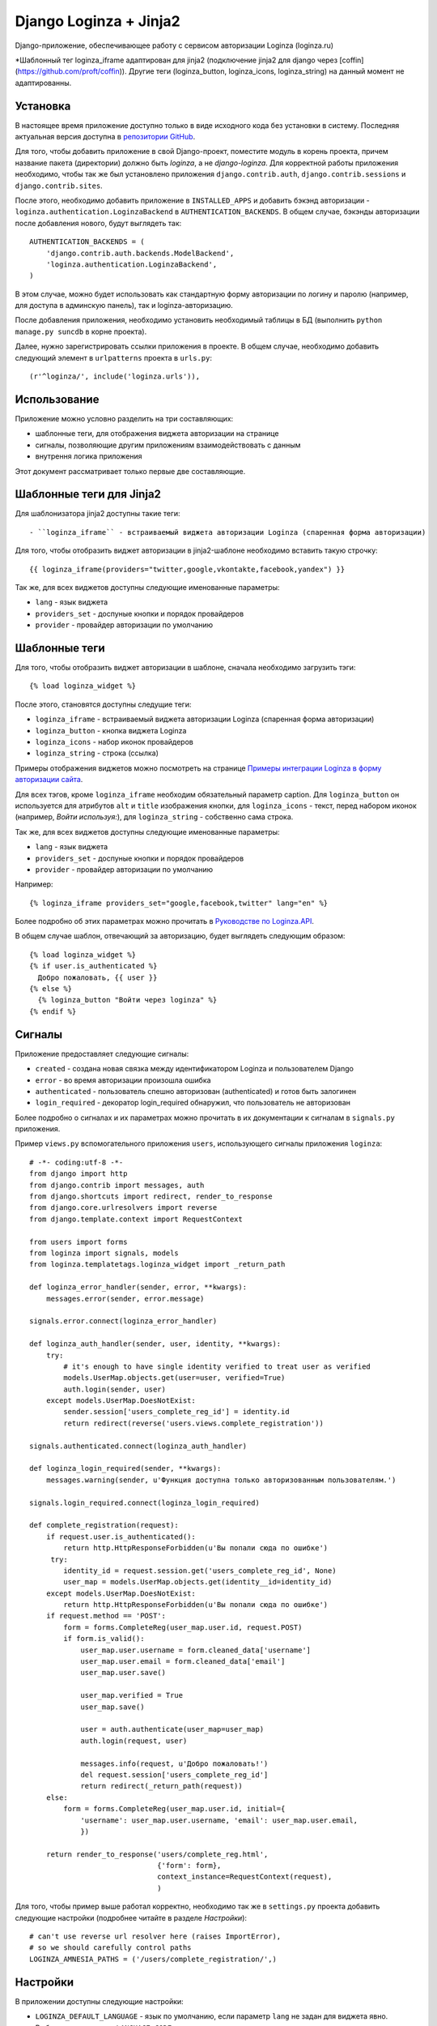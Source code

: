 =======================
Django Loginza + Jinja2
=======================

Django-приложение, обеспечивающее работу с сервисом авторизации Loginza (loginza.ru)

*Шаблонный тег loginza_iframe адаптирован для jinja2 (подключение jinja2 для django через [coffin](https://github.com/proft/coffin)). Другие теги (loginza_button, loginza_icons, loginza_string) на данный момент не адаптированны.

Установка
=========

В настоящее время приложение доступно только в виде исходного кода без установки в систему.
Последняя актуальная версия доступна в `репозитории GitHub`__.

Для того, чтобы добавить приложение в свой Django-проект, поместите модуль в корень проекта,
причем название пакета (директории) должно быть *loginza*, а не *django-loginza*. Для корректной
работы приложения необходимо, чтобы так же был установлено приложения ``django.contrib.auth``,
``django.contrib.sessions`` и ``django.contrib.sites``.

После этого, необходимо добавить приложение в ``INSTALLED_APPS`` и добавить бэкэнд авторизации -
``loginza.authentication.LoginzaBackend`` в ``AUTHENTICATION_BACKENDS``. В общем случае, бэкэнды
авторизации после добавления нового, будут выглядеть так::

 AUTHENTICATION_BACKENDS = (
     'django.contrib.auth.backends.ModelBackend',
     'loginza.authentication.LoginzaBackend',
 )

В этом случае, можно будет использовать как стандартную форму авторизации по логину и паролю
(например, для доступа в админскую панель), так и loginza-авторизацию.

После добавления приложения, необходимо установить необходимый таблицы в БД (выполнить
``python manage.py suncdb`` в корне проекта).

Далее, нужно зарегистрировать ссылки приложения в проекте. В общем случае,
необходимо добавить следующий элемент в ``urlpatterns`` проекта в ``urls.py``::

 (r'^loginza/', include('loginza.urls')),

Использование
=============

Приложение можно условно разделить на три составляющих:

- шаблонные теги, для отображения виджета авторизации на странице
- сигналы, позволяющие другим приложениям взаимодействовать с данным
- внутрення логика приложения

Этот документ рассматривает только первые две составляющие.

Шаблонные теги для Jinja2
=========================

Для шаблонизатора jinja2 доступны такие теги::

- ``loginza_iframe`` - встраиваемый виджета авторизации Loginza (спаренная форма авторизации)

Для того, чтобы отобразить виджет авторизации в jinja2-шаблоне необходимо вставить такую строчку:: 

 {{ loginza_iframe(providers="twitter,google,vkontakte,facebook,yandex") }}

Так же, для всех виджетов доступны следующие именованные параметры:

- ``lang`` - язык виджета
- ``providers_set`` - доспуные кнопки и порядок провайдеров
- ``provider`` - провайдер авторизации по умолчанию

Шаблонные теги
==============

Для того, чтобы отобразить виджет авторизации в шаблоне, сначала необходимо загрузить тэги::

 {% load loginza_widget %}

После этого, становятся доступны следущие теги:

- ``loginza_iframe`` - встраиваемый виджета авторизации Loginza (спаренная форма авторизации)
- ``loginza_button`` - кнопка виджета Loginza
- ``loginza_icons`` - набор иконок провайдеров
- ``loginza_string`` - строка (ссылка)

Примеры отображения виджетов можно посмотреть на странице
`Примеры интеграции Loginza в форму авторизации сайта`__.

Для всех тэгов, кроме ``loginza_iframe`` необходим обязательный параметр caption.
Для ``loginza_button`` он используется для атрибутов ``alt`` и ``title`` изображения кнопки,
для ``loginza_icons`` - текст, перед набором иконок (например, *Войти используя:*),
для ``loginza_string`` - собственно сама строка.

Так же, для всех виджетов доступны следующие именованные параметры:

- ``lang`` - язык виджета
- ``providers_set`` - доспуные кнопки и порядок провайдеров
- ``provider`` - провайдер авторизации по умолчанию

Например::

  {% loginza_iframe providers_set="google,facebook,twitter" lang="en" %}

Более подробно об этих параметрах можно прочитать в `Руководстве по Loginza.API`__.

В общем случае шаблон, отвечающий за авторизацию, будет выглядеть следующим образом::

 {% load loginza_widget %}
 {% if user.is_authenticated %}
   Добро пожаловать, {{ user }}
 {% else %}
   {% loginza_button "Войти через loginza" %}
 {% endif %}

Сигналы
=======

Приложение предоставляет следующие сигналы:

- ``created`` - создана новая связка между идентификатором Loginza и пользователем Django
- ``error`` - во время авторизации произошла ошибка
- ``authenticated`` - пользователь спешно авторизован (authenticated) и готов быть залогинен
- ``login_required`` - декоратор login_required обнаружил, что пользователь не авторизован

Более подробно о сигналах и их параметрах можно прочитать в их документации к сигналам в ``signals.py``
приложения.

Пример ``views.py`` вспомогательного приложения ``users``, использующего сигналы приложения ``loginza``::

 # -*- coding:utf-8 -*-
 from django import http
 from django.contrib import messages, auth
 from django.shortcuts import redirect, render_to_response
 from django.core.urlresolvers import reverse
 from django.template.context import RequestContext

 from users import forms
 from loginza import signals, models
 from loginza.templatetags.loginza_widget import _return_path

 def loginza_error_handler(sender, error, **kwargs):
     messages.error(sender, error.message)

 signals.error.connect(loginza_error_handler)

 def loginza_auth_handler(sender, user, identity, **kwargs):
     try:
         # it's enough to have single identity verified to treat user as verified
         models.UserMap.objects.get(user=user, verified=True)
         auth.login(sender, user)
     except models.UserMap.DoesNotExist:
         sender.session['users_complete_reg_id'] = identity.id
         return redirect(reverse('users.views.complete_registration'))

 signals.authenticated.connect(loginza_auth_handler)

 def loginza_login_required(sender, **kwargs):
     messages.warning(sender, u'Функция доступна только авторизованным пользователям.')

 signals.login_required.connect(loginza_login_required)

 def complete_registration(request):
     if request.user.is_authenticated():
         return http.HttpResponseForbidden(u'Вы попали сюда по ошибке')
      try:
         identity_id = request.session.get('users_complete_reg_id', None)
         user_map = models.UserMap.objects.get(identity__id=identity_id)
     except models.UserMap.DoesNotExist:
         return http.HttpResponseForbidden(u'Вы попали сюда по ошибке')
     if request.method == 'POST':
         form = forms.CompleteReg(user_map.user.id, request.POST)
         if form.is_valid():
             user_map.user.username = form.cleaned_data['username']
             user_map.user.email = form.cleaned_data['email']
             user_map.user.save()

             user_map.verified = True
             user_map.save()

             user = auth.authenticate(user_map=user_map)
             auth.login(request, user)

             messages.info(request, u'Добро пожаловать!')
             del request.session['users_complete_reg_id']
             return redirect(_return_path(request))
     else:
         form = forms.CompleteReg(user_map.user.id, initial={
             'username': user_map.user.username, 'email': user_map.user.email,
             })

     return render_to_response('users/complete_reg.html',
                               {'form': form},
                               context_instance=RequestContext(request),
                               )

Для того, чтобы пример выше работал корректно, необходимо так же в ``settings.py`` проекта добавить
следующие настройки (подробнее читайте в разделе *Настройки*)::

 # can't use reverse url resolver here (raises ImportError),
 # so we should carefully control paths
 LOGINZA_AMNESIA_PATHS = ('/users/complete_registration/',)

Настройки
=========

В приложении доступны следующие настройки:

- ``LOGINZA_DEFAULT_LANGUAGE`` - язык по умолчанию, если параметр ``lang`` не задан для виджета явно.
  Выбирается на основе ``LANGUAGE_CODE`` проекта.
- ``LOGINZA_DEFAULT_PROVIDERS_SET`` - набор провайдеров, используемых по умолчанию,
  если параметр ``providers_set`` не задан. Формат - имена провайдеров через запятую,
  например 'facebook,twitter,google'. ``None`` - все доступные провайдеры.
- ``LOGINZA_DEFAULT_PROVIDER`` - провайдер, используемый по умолчанию,
  если параметр ``provider`` не задан для виджета явно. ``None`` - не задан.
- ``LOGINZA_ICONS_PROVIDERS`` - иконки провайдеров, отображаемые виджетом loginza_icons,
  по умолчанию все доступные. Используется, только если параметр `providers_set`` не задан для виджета явно и
  настройка ``LOGINZA_DEFAULT_PROVIDERS_SET`` не задана. Формат - имена провайдеров через запятую,
  например 'facebook,twitter,google'.
- ``LOGINZA_PROVIDER_TITLES`` - заголовки провайдеров, используемые для изображений виджета
  ``loginza_icons``. Формат - словарь с ключами именами провайдерв, и значениями - заголовками, например
  {'google': u'Корпорация добра', 'twitter': u'Щебетальня', 'vkontakte': u'Вконтактик'}
- ``LOGINZA_DEFAULT_EMAIL`` - адрес электронной почты, используемый для новых пользователей, в случае,
  если Loginza не предоставила, таковой. По умолчанию - 'user@loginza'
- ``LOGINZA_AMNESIA_PATHS`` - список или кортеж путей, которые не будут запоминаться для взврата.
  Например, как показано в примере выше, страница завершения регистрации не запоминается, для того,
  чтобы после успешной авторизации пользователь был возвращен на страницу, с которой авторзация началась,
  а не на пустую страницу завершения регистрации.
- ``LOGINZA_BUTTON_IMG_URL`` - ссылка на изображение, используемое для виджета Кнопка. По умолчанию
  изображение загружается с сайта loginza.ru.
- ``LOGINZA_ICONS_IMG_URLS`` - словарь со ссылками на иконки провайдеров авторизации, используемых для
  виджета Иконки. По умолчанию изображения загружаются с сайта loginza.ru. Для двух провайдеров
  (verisign и aol) иконки отсутствуют (см `баг в Copiny`__)

Дополнительные возможности
==========================

Приложение предоставляет модифицированный декоратор ``@login_required``. От оригинального декоратора
``django.contrib.auth.decorators.login_required`` он отличается тем, что вместо перенаправления не
авторизованных пользователей на страницу авторизации срабатывает перенаправление на предыдущую страницу.
Декоратор может быть полезен сайтам, использующим только Loginza-авторизацию и не имеющим отдельную страницу
авторизации. Так же, при срабатывании декоратора для не авторизованных пользователей, посылается сигнал
``loginza.signals.login_required``, присоеденившись к которому можно, например, уведомить пользователя
о причине возврата на предыдущую страницу (как это показано в примере), и вернуть объект HttpRespose,
если необходимо выполнить действие отличное, от возвращения пользователя на предыдущую страницу.

:Автор: Владимир Гарвардт
:Благодарности: Ивану Сагалаеву, Юрию Юревичу

__ https://github.com/vgarvardt/django-loginza
__ http://loginza.ru/signin-integration
__ http://loginza.ru/api-overview
__ http://feedback.loginza.ru/problem/details/id/2648
